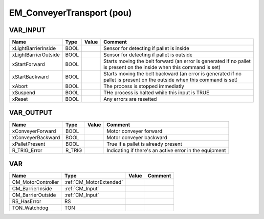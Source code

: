 .. _EM_ConveyerTransport:

EM_ConveyerTransport (pou)
==========================



VAR_INPUT
~~~~~~~~~~

======================  ======  =======  =========================================================================================================================
Name                    Type    Value    Comment                                                                                                                    
======================  ======  =======  =========================================================================================================================
xLightBarrierInside     BOOL             Sensor for detecting if pallet is inside                                                                                   
xLightBarrierOutside    BOOL             Sensor for detecting if pallet is outside                                                                                  
xStartForward           BOOL             Starts moving the belt forward (an error is generated if no pallet is present on the inside when this command is set)      
xStartBackward          BOOL             Starts moving the belt backward (an error is generated if no pallet is present on the outside when this command is set)    
xAbort                  BOOL             The process is stopped immediatly                                                                                          
xSuspend                BOOL             THe process is halted while this input is TRUE                                                                             
xReset                  BOOL             Any errors are resetted                                                                                                    
======================  ======  =======  =========================================================================================================================

VAR_OUTPUT
~~~~~~~~~~~

===================  ========  =======  ========================================================
Name                 Type      Value    Comment                                                   
===================  ========  =======  ========================================================
xConveyerForward     BOOL               Motor conveyer forward                                    
xConveyerBackward    BOOL               Motor conveyer backward                                   
xPalletPresent       BOOL               True if a pallet is already present                       
R_TRIG_Error         R_TRIG             Indicating if there's an active error in the equipment    
===================  ========  =======  ========================================================

VAR
~~~~

====================  =========================  =======  =========
Name                  Type                       Value    Comment    
====================  =========================  =======  =========
CM_MotorController    :ref:`CM_MotorExtended`                        
CM_BarrierInside      :ref:`CM_Input`                                
CM_BarrierOutside     :ref:`CM_Input`                                
RS_HasError           RS                                             
TON_Watchdog          TON                                            
====================  =========================  =======  =========

